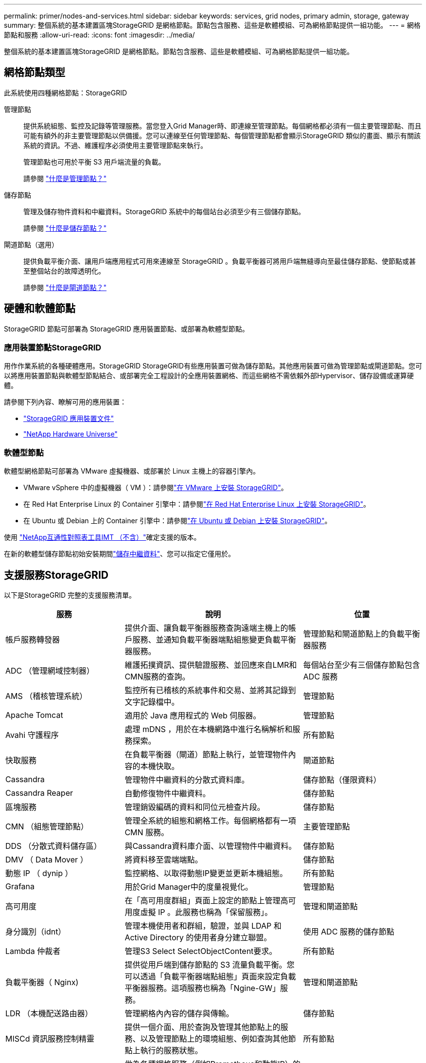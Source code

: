 ---
permalink: primer/nodes-and-services.html 
sidebar: sidebar 
keywords: services, grid nodes, primary admin, storage, gateway 
summary: 整個系統的基本建置區塊StorageGRID 是網格節點。節點包含服務、這些是軟體模組、可為網格節點提供一組功能。 
---
= 網格節點和服務
:allow-uri-read: 
:icons: font
:imagesdir: ../media/


[role="lead"]
整個系統的基本建置區塊StorageGRID 是網格節點。節點包含服務、這些是軟體模組、可為網格節點提供一組功能。



== 網格節點類型

此系統使用四種網格節點：StorageGRID

管理節點:: 提供系統組態、監控及記錄等管理服務。當您登入Grid Manager時、即連線至管理節點。每個網格都必須有一個主要管理節點、而且可能有額外的非主要管理節點以供備援。您可以連線至任何管理節點、每個管理節點都會顯示StorageGRID 類似的畫面、顯示有關該系統的資訊。不過、維護程序必須使用主要管理節點來執行。
+
--
管理節點也可用於平衡 S3 用戶端流量的負載。

請參閱 link:what-admin-node-is.html["什麼是管理節點？"]

--
儲存節點:: 管理及儲存物件資料和中繼資料。StorageGRID 系統中的每個站台必須至少有三個儲存節點。
+
--
請參閱 link:what-storage-node-is.html["什麼是儲存節點？"]

--
閘道節點（選用）:: 提供負載平衡介面、讓用戶端應用程式可用來連線至 StorageGRID 。負載平衡器可將用戶端無縫導向至最佳儲存節點、使節點或甚至整個站台的故障透明化。
+
--
請參閱 link:what-gateway-node-is.html["什麼是閘道節點？"]

--




== 硬體和軟體節點

StorageGRID 節點可部署為 StorageGRID 應用裝置節點、或部署為軟體型節點。



=== 應用裝置節點StorageGRID

用作作業系統的各種硬體應用。StorageGRID StorageGRID有些應用裝置可做為儲存節點。其他應用裝置可做為管理節點或閘道節點。您可以將應用裝置節點與軟體型節點結合、或部署完全工程設計的全應用裝置網格、而這些網格不需依賴外部Hypervisor、儲存設備或運算硬體。

請參閱下列內容、瞭解可用的應用裝置：

* https://docs.netapp.com/us-en/storagegrid-appliances/["StorageGRID 應用裝置文件"^]
* https://hwu.netapp.com["NetApp Hardware Universe"^]




=== 軟體型節點

軟體型網格節點可部署為 VMware 虛擬機器、或部署於 Linux 主機上的容器引擎內。

* VMware vSphere 中的虛擬機器（ VM ）：請參閱link:../vmware/index.html["在 VMware 上安裝 StorageGRID"]。
* 在 Red Hat Enterprise Linux 的 Container 引擎中：請參閱link:../rhel/index.html["在 Red Hat Enterprise Linux 上安裝 StorageGRID"]。
* 在 Ubuntu 或 Debian 上的 Container 引擎中：請參閱link:../ubuntu/index.html["在 Ubuntu 或 Debian 上安裝 StorageGRID"]。


使用 https://imt.netapp.com/matrix/#welcome["NetApp互通性對照表工具IMT （不含）"^]確定支援的版本。

在新的軟體型儲存節點初始安裝期間link:../primer/what-storage-node-is.html#types-of-storage-nodes["儲存中繼資料"]、您可以指定它僅用於。



== 支援服務StorageGRID

以下是StorageGRID 完整的支援服務清單。

[cols="2a,3a,2a"]
|===
| 服務 | 說明 | 位置 


 a| 
帳戶服務轉發器
 a| 
提供介面、讓負載平衡器服務查詢遠端主機上的帳戶服務、並通知負載平衡器端點組態變更負載平衡器服務。
 a| 
管理節點和閘道節點上的負載平衡器服務



 a| 
ADC （管理網域控制器）
 a| 
維護拓撲資訊、提供驗證服務、並回應來自LMR和CMN服務的查詢。
 a| 
每個站台至少有三個儲存節點包含 ADC 服務



 a| 
AMS （稽核管理系統）
 a| 
監控所有已稽核的系統事件和交易、並將其記錄到文字記錄檔中。
 a| 
管理節點



 a| 
Apache Tomcat
 a| 
適用於 Java 應用程式的 Web 伺服器。
 a| 
管理節點



 a| 
Avahi 守護程序
 a| 
處理 mDNS ，用於在本機網路中進行名稱解析和服務探索。
 a| 
所有節點



 a| 
快取服務
 a| 
在負載平衡器（閘道）節點上執行，並管理物件內容的本機快取。
 a| 
閘道節點



 a| 
Cassandra
 a| 
管理物件中繼資料的分散式資料庫。
 a| 
儲存節點（僅限資料）



 a| 
Cassandra Reaper
 a| 
自動修復物件中繼資料。
 a| 
儲存節點



 a| 
區塊服務
 a| 
管理銷毀編碼的資料和同位元檢查片段。
 a| 
儲存節點



 a| 
CMN （組態管理節點）
 a| 
管理全系統的組態和網格工作。每個網格都有一項 CMN 服務。
 a| 
主要管理節點



 a| 
DDS （分散式資料儲存區）
 a| 
與Cassandra資料庫介面、以管理物件中繼資料。
 a| 
儲存節點



 a| 
DMV （ Data Mover ）
 a| 
將資料移至雲端端點。
 a| 
儲存節點



 a| 
動態 IP （ dynip ）
 a| 
監控網格、以取得動態IP變更並更新本機組態。
 a| 
所有節點



 a| 
Grafana
 a| 
用於Grid Manager中的度量視覺化。
 a| 
管理節點



 a| 
高可用度
 a| 
在「高可用度群組」頁面上設定的節點上管理高可用度虛擬 IP 。此服務也稱為「保留服務」。
 a| 
管理和閘道節點



 a| 
身分識別（idnt）
 a| 
管理本機使用者和群組，驗證，並與 LDAP 和 Active Directory 的使用者身分建立聯盟。
 a| 
使用 ADC 服務的儲存節點



 a| 
Lambda 仲裁者
 a| 
管理S3 Select SelectObjectContent要求。
 a| 
所有節點



 a| 
負載平衡器（ Nginx)
 a| 
提供從用戶端到儲存節點的 S3 流量負載平衡。您可以透過「負載平衡器端點組態」頁面來設定負載平衡器服務。這項服務也稱為「Ngine-GW」服務。
 a| 
管理和閘道節點



 a| 
LDR （本機配送路由器）
 a| 
管理網格內內容的儲存與傳輸。
 a| 
儲存節點



 a| 
MISCd 資訊服務控制精靈
 a| 
提供一個介面、用於查詢及管理其他節點上的服務、以及管理節點上的環境組態、例如查詢其他節點上執行的服務狀態。
 a| 
所有節點



 a| 
恩靈思
 a| 
做為各種網格服務（例如Prometheus和動態IP）的驗證與安全通訊機制、可透過HTTPS API與其他節點上的服務進行對話。
 a| 
所有節點



 a| 
Nginis-GW 負載平衡器
 a| 
提供從用戶端到儲存節點的 S3 流量負載平衡。您可以透過「負載平衡器端點組態」頁面來設定負載平衡器服務。這項服務也稱為「Ngine-GW」服務。
 a| 
管理和閘道節點



 a| 
NMS （網路管理系統）
 a| 
為透過Grid Manager顯示的監控、報告和組態選項提供電源。
 a| 
管理節點



 a| 
節點匯出器（ Prometheus 資料收集）
 a| 
發佈系統層級的 Prometheus 時間系列度量收集統計資料。
 a| 
所有節點



 a| 
NTP
 a| 
網路時間傳輸協定（ NTP ）服務。
 a| 
所有節點



 a| 
持續性
 a| 
管理根磁碟上需要在重新開機後持續存在的檔案。
 a| 
所有節點



 a| 
Prometheus
 a| 
從所有節點上的服務收集時間序列指標。
 a| 
管理節點



 a| 
RSM （複寫狀態機器）
 a| 
確保平台服務要求會傳送至各自的端點。
 a| 
使用 ADC 服務的儲存節點



 a| 
SSM （伺服器狀態監控器）
 a| 
監控硬體狀況、並向NMS服務報告。
 a| 
每個網格節點上都有一個執行個體



 a| 
伺服器管理員
 a| 
管理 StorageGRID 服務。
 a| 
所有節點



 a| 
SNMP Agent
 a| 
回應 SNMP 要求。
 a| 
管理節點



 a| 
SNMP 連接埠管理服務
 a| 
處理 SNMP 連接埠的動態管理。
 a| 
所有節點



 a| 
SSH （ Secure Shell ）
 a| 
處理安全存取和遠端系統管理。
 a| 
所有節點



 a| 
SSM （系統狀態監控器）
 a| 
監控硬體狀況、並向NMS服務報告。
 a| 
所有節點



 a| 
立即
 a| 
記錄與 S3 儲存區相關的其他指標。
 a| 
儲存節點



 a| 
追蹤代理程式（ jaeger-agent ）
 a| 
接收並處理由追蹤收集器（ jaeger-collector ）提交的追蹤資訊。
 a| 
所有節點



 a| 
追蹤收集器（ jaeger-collector ）
 a| 
執行追蹤收集、以收集資訊供技術支援人員使用。追蹤收集器服務使用開放原始碼 Jaeger 軟體。
 a| 
管理節點

|===
